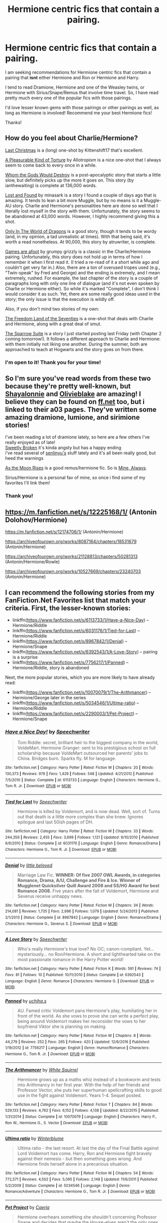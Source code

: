 #+TITLE: Hermione centric fics that contain a pairing.

* Hermione centric fics that contain a pairing.
:PROPERTIES:
:Author: wellthensi
:Score: 19
:DateUnix: 1600647866.0
:DateShort: 2020-Sep-21
:FlairText: Request
:END:
I am seeking recommendations for Hermione centric fics that contain a pairing that *isnt* either Hermione and Ron or Hermione and Harry.

I tend to read Dramione, Hermione and one of the Weasley twins, or Hermione with Sirius/Snape/Remus that involve time travel. So, I have read pretty much every one of the popular fics with those pairings.

I'd love lesser known gems with those pairings or other pairings as well, as long as Hermione is involved! Recommend me your best Hermione fics!

Thanks!


** How do you feel about Charlie/Hermione?

[[https://www.fanfiction.net/s/12789201/1/Last-Christmas][Last Christmas]] is a (long) one-shot by Kittenshift17 that's excellent.

[[https://www.fanfiction.net/s/8417149/1/A-Pleasurable-Kind-of-Torture][A Pleasurable Kind of Torture]] by Allotropism is a nice one-shot that I always seem to come back to every once in a while.

[[https://www.fanfiction.net/s/12703557/1/Whom-the-Gods-Would-Destroy][Whom the Gods Would Destroy]] is a post-apocalyptic story that starts a little slow, but definitely picks up the more it goes on. This story (by ianthewaiting) is complete at 136,000 words.

[[https://www.fanfiction.net/s/13228312/1/Lost-and-Found][Lost and Found]] by minasark is a story I found a couple of days ago that is amazing. It tends to lean a bit more Muggle, but by no means is it a Muggle-AU story. Charlie and Hermione's personalities here are done so well that I literally lost myself in the story with them. Unfortunately, the story seems to be abandoned at 43,000 words. However, I highly recommend giving this a shot.

[[https://www.fanfiction.net/s/3550231/1/Only-In-The-World-of-Dragons][Only In The World of Dragons]] is a good story, though it tends to be wordy (and, in my opinion, a tad unrealistic at times). With that being said, it's worth a read nonetheless. At 90,000, this story by atruwriter, is complete.

[[https://www.fanfiction.net/s/3993848/1/Games-are-afoot][Games are afoot]] by grumpy grizzly is a classic in the Charlie/Hermione pairing. Unfortunately, this story does not hold up in terms of how I remember it when I first read it. (I tried a re-read of it a short while ago and couldn't get very far in.) Also, there are a ton of overused tropes used (e.g., "Twin-speak" by Fred and George) and the ending is extremely, and I mean extremely, rushed. For example, the last chapter of the story is a couple of paragraphs long with only one line of dialogue (and it's not even spoken by Charlie or Hermione either). So while it's marked "Complete", I don't think I would consider it as such. Yet, there are some really good ideas used in the story; the only issue is that the execution is wildly off.

Also, if you don't mind two stories of my own:

[[https://www.fanfiction.net/s/12915227/1/The-Freedom-Land-of-the-Seventies][The Freedom Land of the Seventies]] is a one-shot that deals with Charlie and Hermione, along with a great deal of smut.

[[https://www.fanfiction.net/s/13699001/1/The-Sparrow-Suite][The Sparrow Suite]] is a story I just started posting last Friday (with Chapter 2 coming tomorrow!). It follows a different approach to Charlie and Hermione: with them initially not liking one another. During the summer, both are approached to teach at Hogwarts and the story goes on from there.
:PROPERTIES:
:Author: emong757
:Score: 3
:DateUnix: 1600653600.0
:DateShort: 2020-Sep-21
:END:

*** I'm open to it! Thank you for your time!
:PROPERTIES:
:Author: wellthensi
:Score: 1
:DateUnix: 1600653736.0
:DateShort: 2020-Sep-21
:END:


** So I'm sure you've read words from these two because they're pretty well-known, but [[https://archiveofourown.org/users/ShayaLonnie/pseuds/ShayaLonnie][Shayalonnie]] and [[https://archiveofourown.org/users/olivieblake/pseuds/olivieblake][Olivieblake]] are amazing! I believe they can be found on [[https://ff.net][ff.net]] too, but i linked to their a03 pages. They've written some amazing dramione, lumione, and sirimione stories!

I've been reading a lot of dramione lately, so here are a few others I've really enjoyed as of late!\\
[[https://archiveofourown.org/works/17457683][Sweetly Broken]] it's kinda angsty but has a happy ending\\
i've read several of [[https://archiveofourown.org/users/senlinyu/pseuds/senlinyu][senlinyu's]] stuff lately and it's all been really good, but heed the warnings

[[https://archiveofourown.org/works/2727356][As the Moon Rises]] is a good remus/hermione fic. So is [[https://archiveofourown.org/works/8170214][Mine, Always]].

Sirius/Hermione is a personal fav of mine, so once i find some of my favorites I'll link them!
:PROPERTIES:
:Author: lilypronqs
:Score: 2
:DateUnix: 1600654229.0
:DateShort: 2020-Sep-21
:END:

*** Thank you!
:PROPERTIES:
:Author: wellthensi
:Score: 0
:DateUnix: 1600709940.0
:DateShort: 2020-Sep-21
:END:


** [[https://m.fanfiction.net/s/12225168/1/]] (Antonin Dolohov/Hermione)

[[https://m.fanfiction.net/s/12174706/1/]] (Antonin/Hermione)

[[https://archiveofourown.org/works/8087164/chapters/18531679]] (Antonin/Hermione)

[[https://archiveofourown.org/works/21128813/chapters/50281313]] (Antonin/Hermione/Rowle)

[[https://archiveofourown.org/works/10527669/chapters/23240703]] (Antonin/Hermione)
:PROPERTIES:
:Author: _linamina
:Score: 2
:DateUnix: 1601452482.0
:DateShort: 2020-Sep-30
:END:


** I can recommend the following stories from my FanFiction.Net Favorites list that match your criteria. First, the lesser-known stories:

- linkffn([[https://www.fanfiction.net/s/6113733/1/Have-a-Nice-Day]]) -- Hermione/Riddle
- linkffn([[https://www.fanfiction.net/s/6031176/1/Tied-for-Last]]) -- Hermione/Riddle
- linkffn([[https://www.fanfiction.net/s/8967842/1/Denial]]) -- Hermione/Snape
- linkffn([[https://www.fanfiction.net/s/6392543/1/A-Love-Story]]) -- pairing is a surprise
- linkffn([[https://www.fanfiction.net/s/7756217/1/Panned]]) -- Hermione/Riddle, story is abandoned

Next, the more popular stories, which you are more likely to have already read:

- linkffn([[https://www.fanfiction.net/s/10070079/1/The-Arithmancer]]) -- Hermione/George later in the series
- linkffn([[https://www.fanfiction.net/s/5034546/1/Ultima-ratio]]) -- Hermione/Riddle
- linkffn([[https://www.fanfiction.net/s/2290003/1/Pet-Project]]) -- Hermione/Snape
:PROPERTIES:
:Author: roryokane
:Score: 1
:DateUnix: 1600683379.0
:DateShort: 2020-Sep-21
:END:

*** [[https://www.fanfiction.net/s/6113733/1/][*/Have a Nice Day!/*]] by [[https://www.fanfiction.net/u/822022/Speechwriter][/Speechwriter/]]

#+begin_quote
  Tom Riddle: secret, brilliant heir to the biggest company in the world, VoldeMart. Hermione Granger: sent to his prestigious school on full scholarship because VoldeMart outsourced her parents' jobs to China. Bridges burn. Sparks fly. M for language.
#+end_quote

^{/Site/:} ^{fanfiction.net} ^{*|*} ^{/Category/:} ^{Harry} ^{Potter} ^{*|*} ^{/Rated/:} ^{Fiction} ^{M} ^{*|*} ^{/Chapters/:} ^{20} ^{*|*} ^{/Words/:} ^{130,373} ^{*|*} ^{/Reviews/:} ^{979} ^{*|*} ^{/Favs/:} ^{1,429} ^{*|*} ^{/Follows/:} ^{548} ^{*|*} ^{/Updated/:} ^{4/21/2012} ^{*|*} ^{/Published/:} ^{7/5/2010} ^{*|*} ^{/Status/:} ^{Complete} ^{*|*} ^{/id/:} ^{6113733} ^{*|*} ^{/Language/:} ^{English} ^{*|*} ^{/Characters/:} ^{Hermione} ^{G.,} ^{Tom} ^{R.} ^{Jr.} ^{*|*} ^{/Download/:} ^{[[http://www.ff2ebook.com/old/ffn-bot/index.php?id=6113733&source=ff&filetype=epub][EPUB]]} ^{or} ^{[[http://www.ff2ebook.com/old/ffn-bot/index.php?id=6113733&source=ff&filetype=mobi][MOBI]]}

--------------

[[https://www.fanfiction.net/s/6031176/1/][*/Tied for Last/*]] by [[https://www.fanfiction.net/u/822022/Speechwriter][/Speechwriter/]]

#+begin_quote
  Hermione is killed by Voldemort, and is now dead. Well, sort of. Turns out that death is a little more complex than she knew. Ignores epilogue and last 50ish pages of DH.
#+end_quote

^{/Site/:} ^{fanfiction.net} ^{*|*} ^{/Category/:} ^{Harry} ^{Potter} ^{*|*} ^{/Rated/:} ^{Fiction} ^{M} ^{*|*} ^{/Chapters/:} ^{33} ^{*|*} ^{/Words/:} ^{244,359} ^{*|*} ^{/Reviews/:} ^{2,455} ^{*|*} ^{/Favs/:} ^{3,699} ^{*|*} ^{/Follows/:} ^{1,121} ^{*|*} ^{/Updated/:} ^{9/10/2010} ^{*|*} ^{/Published/:} ^{6/6/2010} ^{*|*} ^{/Status/:} ^{Complete} ^{*|*} ^{/id/:} ^{6031176} ^{*|*} ^{/Language/:} ^{English} ^{*|*} ^{/Genre/:} ^{Romance/Drama} ^{*|*} ^{/Characters/:} ^{Hermione} ^{G.,} ^{Tom} ^{R.} ^{Jr.} ^{*|*} ^{/Download/:} ^{[[http://www.ff2ebook.com/old/ffn-bot/index.php?id=6031176&source=ff&filetype=epub][EPUB]]} ^{or} ^{[[http://www.ff2ebook.com/old/ffn-bot/index.php?id=6031176&source=ff&filetype=mobi][MOBI]]}

--------------

[[https://www.fanfiction.net/s/8967842/1/][*/Denial/*]] by [[https://www.fanfiction.net/u/943878/little-beloved][/little beloved/]]

#+begin_quote
  Marriage Law Fic. *WINNER: Of five 2007 OWL Awards, in categories Romance, Drama, A/U, Challenge and Fire & Ice. Winner of Mugglenet Quicksilver Quill Award 2008 and SS/HG Award for best Romance 2008.* Five years after the fall of Voldemort, Hermione and Severus receive unhappy news.
#+end_quote

^{/Site/:} ^{fanfiction.net} ^{*|*} ^{/Category/:} ^{Harry} ^{Potter} ^{*|*} ^{/Rated/:} ^{Fiction} ^{M} ^{*|*} ^{/Chapters/:} ^{34} ^{*|*} ^{/Words/:} ^{214,081} ^{*|*} ^{/Reviews/:} ^{1,735} ^{*|*} ^{/Favs/:} ^{2,696} ^{*|*} ^{/Follows/:} ^{1,079} ^{*|*} ^{/Updated/:} ^{5/24/2013} ^{*|*} ^{/Published/:} ^{2/1/2013} ^{*|*} ^{/Status/:} ^{Complete} ^{*|*} ^{/id/:} ^{8967842} ^{*|*} ^{/Language/:} ^{English} ^{*|*} ^{/Genre/:} ^{Romance/Drama} ^{*|*} ^{/Characters/:} ^{Hermione} ^{G.,} ^{Severus} ^{S.} ^{*|*} ^{/Download/:} ^{[[http://www.ff2ebook.com/old/ffn-bot/index.php?id=8967842&source=ff&filetype=epub][EPUB]]} ^{or} ^{[[http://www.ff2ebook.com/old/ffn-bot/index.php?id=8967842&source=ff&filetype=mobi][MOBI]]}

--------------

[[https://www.fanfiction.net/s/6392543/1/][*/A Love Story/*]] by [[https://www.fanfiction.net/u/822022/Speechwriter][/Speechwriter/]]

#+begin_quote
  Who's really Hermione's true love? No OC; canon-compliant. Yet... mysteriously... no Ron/Hermione. A short and lighthearted take on the most passionate romance in the Harry Potter world!
#+end_quote

^{/Site/:} ^{fanfiction.net} ^{*|*} ^{/Category/:} ^{Harry} ^{Potter} ^{*|*} ^{/Rated/:} ^{Fiction} ^{K} ^{*|*} ^{/Words/:} ^{591} ^{*|*} ^{/Reviews/:} ^{74} ^{*|*} ^{/Favs/:} ^{81} ^{*|*} ^{/Follows/:} ^{10} ^{*|*} ^{/Published/:} ^{10/11/2010} ^{*|*} ^{/Status/:} ^{Complete} ^{*|*} ^{/id/:} ^{6392543} ^{*|*} ^{/Language/:} ^{English} ^{*|*} ^{/Genre/:} ^{Romance} ^{*|*} ^{/Characters/:} ^{Hermione} ^{G.} ^{*|*} ^{/Download/:} ^{[[http://www.ff2ebook.com/old/ffn-bot/index.php?id=6392543&source=ff&filetype=epub][EPUB]]} ^{or} ^{[[http://www.ff2ebook.com/old/ffn-bot/index.php?id=6392543&source=ff&filetype=mobi][MOBI]]}

--------------

[[https://www.fanfiction.net/s/7756217/1/][*/Panned/*]] by [[https://www.fanfiction.net/u/626182/uchiha-s][/uchiha.s/]]

#+begin_quote
  AU. Famed critic Voldemort pans Hermione's play, humiliating her in front of the world. As she vows to prove she can write a perfect play, being around Voldemort makes her reconsider the vows to her boyfriend Viktor she is planning on making.
#+end_quote

^{/Site/:} ^{fanfiction.net} ^{*|*} ^{/Category/:} ^{Harry} ^{Potter} ^{*|*} ^{/Rated/:} ^{Fiction} ^{M} ^{*|*} ^{/Chapters/:} ^{8} ^{*|*} ^{/Words/:} ^{44,279} ^{*|*} ^{/Reviews/:} ^{252} ^{*|*} ^{/Favs/:} ^{265} ^{*|*} ^{/Follows/:} ^{420} ^{*|*} ^{/Updated/:} ^{12/6/2016} ^{*|*} ^{/Published/:} ^{1/19/2012} ^{*|*} ^{/id/:} ^{7756217} ^{*|*} ^{/Language/:} ^{English} ^{*|*} ^{/Genre/:} ^{Humor/Romance} ^{*|*} ^{/Characters/:} ^{Hermione} ^{G.,} ^{Tom} ^{R.} ^{Jr.} ^{*|*} ^{/Download/:} ^{[[http://www.ff2ebook.com/old/ffn-bot/index.php?id=7756217&source=ff&filetype=epub][EPUB]]} ^{or} ^{[[http://www.ff2ebook.com/old/ffn-bot/index.php?id=7756217&source=ff&filetype=mobi][MOBI]]}

--------------

[[https://www.fanfiction.net/s/10070079/1/][*/The Arithmancer/*]] by [[https://www.fanfiction.net/u/5339762/White-Squirrel][/White Squirrel/]]

#+begin_quote
  Hermione grows up as a maths whiz instead of a bookworm and tests into Arithmancy in her first year. With the help of her friends and Professor Vector, she puts her superhuman spellcrafting skills to good use in the fight against Voldemort. Years 1-4. Sequel posted.
#+end_quote

^{/Site/:} ^{fanfiction.net} ^{*|*} ^{/Category/:} ^{Harry} ^{Potter} ^{*|*} ^{/Rated/:} ^{Fiction} ^{T} ^{*|*} ^{/Chapters/:} ^{84} ^{*|*} ^{/Words/:} ^{529,133} ^{*|*} ^{/Reviews/:} ^{4,762} ^{*|*} ^{/Favs/:} ^{6,152} ^{*|*} ^{/Follows/:} ^{4,138} ^{*|*} ^{/Updated/:} ^{8/22/2015} ^{*|*} ^{/Published/:} ^{1/31/2014} ^{*|*} ^{/Status/:} ^{Complete} ^{*|*} ^{/id/:} ^{10070079} ^{*|*} ^{/Language/:} ^{English} ^{*|*} ^{/Characters/:} ^{Harry} ^{P.,} ^{Ron} ^{W.,} ^{Hermione} ^{G.,} ^{S.} ^{Vector} ^{*|*} ^{/Download/:} ^{[[http://www.ff2ebook.com/old/ffn-bot/index.php?id=10070079&source=ff&filetype=epub][EPUB]]} ^{or} ^{[[http://www.ff2ebook.com/old/ffn-bot/index.php?id=10070079&source=ff&filetype=mobi][MOBI]]}

--------------

[[https://www.fanfiction.net/s/5034546/1/][*/Ultima ratio/*]] by [[https://www.fanfiction.net/u/1905759/Winterblume][/Winterblume/]]

#+begin_quote
  Ultima ratio - the last resort. At last the day of the Final Battle against Lord Voldemort has come. Harry, Ron and Hermione fight bravely against their nemesis - but then something goes wrong. And Hermione finds herself alone in a precarious situation.
#+end_quote

^{/Site/:} ^{fanfiction.net} ^{*|*} ^{/Category/:} ^{Harry} ^{Potter} ^{*|*} ^{/Rated/:} ^{Fiction} ^{M} ^{*|*} ^{/Chapters/:} ^{54} ^{*|*} ^{/Words/:} ^{772,571} ^{*|*} ^{/Reviews/:} ^{4,502} ^{*|*} ^{/Favs/:} ^{5,095} ^{*|*} ^{/Follows/:} ^{2,148} ^{*|*} ^{/Updated/:} ^{11/6/2011} ^{*|*} ^{/Published/:} ^{5/2/2009} ^{*|*} ^{/Status/:} ^{Complete} ^{*|*} ^{/id/:} ^{5034546} ^{*|*} ^{/Language/:} ^{English} ^{*|*} ^{/Genre/:} ^{Romance/Adventure} ^{*|*} ^{/Characters/:} ^{Hermione} ^{G.,} ^{Tom} ^{R.} ^{Jr.} ^{*|*} ^{/Download/:} ^{[[http://www.ff2ebook.com/old/ffn-bot/index.php?id=5034546&source=ff&filetype=epub][EPUB]]} ^{or} ^{[[http://www.ff2ebook.com/old/ffn-bot/index.php?id=5034546&source=ff&filetype=mobi][MOBI]]}

--------------

[[https://www.fanfiction.net/s/2290003/1/][*/Pet Project/*]] by [[https://www.fanfiction.net/u/426171/Caeria][/Caeria/]]

#+begin_quote
  Hermione overhears something she shouldn't concerning Professor Snape and decides that maybe the House-elves aren't the only ones in need of protection.
#+end_quote

^{/Site/:} ^{fanfiction.net} ^{*|*} ^{/Category/:} ^{Harry} ^{Potter} ^{*|*} ^{/Rated/:} ^{Fiction} ^{M} ^{*|*} ^{/Chapters/:} ^{52} ^{*|*} ^{/Words/:} ^{338,844} ^{*|*} ^{/Reviews/:} ^{12,889} ^{*|*} ^{/Favs/:} ^{13,767} ^{*|*} ^{/Follows/:} ^{7,676} ^{*|*} ^{/Updated/:} ^{6/9/2013} ^{*|*} ^{/Published/:} ^{3/3/2005} ^{*|*} ^{/Status/:} ^{Complete} ^{*|*} ^{/id/:} ^{2290003} ^{*|*} ^{/Language/:} ^{English} ^{*|*} ^{/Genre/:} ^{Romance} ^{*|*} ^{/Characters/:} ^{Hermione} ^{G.,} ^{Severus} ^{S.} ^{*|*} ^{/Download/:} ^{[[http://www.ff2ebook.com/old/ffn-bot/index.php?id=2290003&source=ff&filetype=epub][EPUB]]} ^{or} ^{[[http://www.ff2ebook.com/old/ffn-bot/index.php?id=2290003&source=ff&filetype=mobi][MOBI]]}

--------------

*FanfictionBot*^{2.0.0-beta} | [[https://github.com/FanfictionBot/reddit-ffn-bot/wiki/Usage][Usage]] | [[https://www.reddit.com/message/compose?to=tusing][Contact]]
:PROPERTIES:
:Author: FanfictionBot
:Score: 2
:DateUnix: 1600683417.0
:DateShort: 2020-Sep-21
:END:


** “To All the Wizards I've Considered Before by FullofWrackspurts“ linkao3(17777138) is Hermione/Dean, and I really liked it (except the finish is drawn for a way too long; it should finish sometime late winter/early Spring).
:PROPERTIES:
:Author: ceplma
:Score: 1
:DateUnix: 1600684481.0
:DateShort: 2020-Sep-21
:END:

*** [[https://archiveofourown.org/works/17777138][*/To All the Wizards I've Considered Before/*]] by [[https://www.archiveofourown.org/users/FullofWrackspurts/pseuds/FullofWrackspurts][/FullofWrackspurts/]]

#+begin_quote
  Lists had never failed Hermione before. So when her feelings for Ron get out of hand, it's only natural for her to write a list to clear her mind. She would come up with a list of boys most objectively compatible with her, detail the reasons why, and choose someone from the list to serve as a distraction. Of course, she never dreamed that her notes would all magically get sent out. (Inspired by To All The Boys I've Loved Before)
#+end_quote

^{/Site/:} ^{Archive} ^{of} ^{Our} ^{Own} ^{*|*} ^{/Fandom/:} ^{Harry} ^{Potter} ^{-} ^{J.} ^{K.} ^{Rowling} ^{*|*} ^{/Published/:} ^{2019-02-14} ^{*|*} ^{/Completed/:} ^{2020-06-15} ^{*|*} ^{/Words/:} ^{101458} ^{*|*} ^{/Chapters/:} ^{17/17} ^{*|*} ^{/Comments/:} ^{67} ^{*|*} ^{/Kudos/:} ^{157} ^{*|*} ^{/Bookmarks/:} ^{44} ^{*|*} ^{/Hits/:} ^{2696} ^{*|*} ^{/ID/:} ^{17777138} ^{*|*} ^{/Download/:} ^{[[https://archiveofourown.org/downloads/17777138/To%20All%20the%20Wizards%20Ive.epub?updated_at=1592238695][EPUB]]} ^{or} ^{[[https://archiveofourown.org/downloads/17777138/To%20All%20the%20Wizards%20Ive.mobi?updated_at=1592238695][MOBI]]}

--------------

*FanfictionBot*^{2.0.0-beta} | [[https://github.com/FanfictionBot/reddit-ffn-bot/wiki/Usage][Usage]] | [[https://www.reddit.com/message/compose?to=tusing][Contact]]
:PROPERTIES:
:Author: FanfictionBot
:Score: 1
:DateUnix: 1600684498.0
:DateShort: 2020-Sep-21
:END:


** I don't think any of these have been mentioned yet, one of my favorites: The Pranksters Apprentice (George/Hermione), Strange Bedfellows (same pairing and author but an earlier attempt, not as good, but still solid.)

Another fun but of fluff Harmony, no Voldy, just some au 7th year fluff: Thresholds

One of my wife's favorites, I'm still not sure how I feel about it, but it was a story that made Dramione make some sort of sense: The wrong strain.

Linkffn(8950401)

Linkffn(7585918)

Linkffn(9649736)

Linkffn(12307855)
:PROPERTIES:
:Author: Vulcan_Raven_Claw
:Score: 1
:DateUnix: 1600745691.0
:DateShort: 2020-Sep-22
:END:

*** [[https://www.fanfiction.net/s/8950401/1/][*/The Prankster's Apprentice/*]] by [[https://www.fanfiction.net/u/2666114/kitcat234][/kitcat234/]]

#+begin_quote
  Sometimes, George would find himself out of his depths when working on a prank. Problem is, Fred was always the one to help him out. With Fred gone and a business to run, George is desperate for a little assistance. And he knows the only person who can truly help him is the one person who is guaranteed to say 'no'. But he's been told he's quite good at convincing people...
#+end_quote

^{/Site/:} ^{fanfiction.net} ^{*|*} ^{/Category/:} ^{Harry} ^{Potter} ^{*|*} ^{/Rated/:} ^{Fiction} ^{T} ^{*|*} ^{/Chapters/:} ^{22} ^{*|*} ^{/Words/:} ^{52,090} ^{*|*} ^{/Reviews/:} ^{524} ^{*|*} ^{/Favs/:} ^{865} ^{*|*} ^{/Follows/:} ^{448} ^{*|*} ^{/Updated/:} ^{3/17/2014} ^{*|*} ^{/Published/:} ^{1/27/2013} ^{*|*} ^{/Status/:} ^{Complete} ^{*|*} ^{/id/:} ^{8950401} ^{*|*} ^{/Language/:} ^{English} ^{*|*} ^{/Genre/:} ^{Humor/Romance} ^{*|*} ^{/Characters/:} ^{Hermione} ^{G.,} ^{George} ^{W.} ^{*|*} ^{/Download/:} ^{[[http://www.ff2ebook.com/old/ffn-bot/index.php?id=8950401&source=ff&filetype=epub][EPUB]]} ^{or} ^{[[http://www.ff2ebook.com/old/ffn-bot/index.php?id=8950401&source=ff&filetype=mobi][MOBI]]}

--------------

[[https://www.fanfiction.net/s/7585918/1/][*/Strange Bedfellows/*]] by [[https://www.fanfiction.net/u/2666114/kitcat234][/kitcat234/]]

#+begin_quote
  A few years after the War, George is in search of a flatmate. Coincidentally, Hermione's just kicked her out. Forced together, they have to see if they can live together without killing each other. Becoming friends? Now that's a laugh.
#+end_quote

^{/Site/:} ^{fanfiction.net} ^{*|*} ^{/Category/:} ^{Harry} ^{Potter} ^{*|*} ^{/Rated/:} ^{Fiction} ^{T} ^{*|*} ^{/Chapters/:} ^{30} ^{*|*} ^{/Words/:} ^{66,965} ^{*|*} ^{/Reviews/:} ^{916} ^{*|*} ^{/Favs/:} ^{1,080} ^{*|*} ^{/Follows/:} ^{602} ^{*|*} ^{/Updated/:} ^{12/31/2012} ^{*|*} ^{/Published/:} ^{11/26/2011} ^{*|*} ^{/Status/:} ^{Complete} ^{*|*} ^{/id/:} ^{7585918} ^{*|*} ^{/Language/:} ^{English} ^{*|*} ^{/Genre/:} ^{Humor/Romance} ^{*|*} ^{/Characters/:} ^{Hermione} ^{G.,} ^{George} ^{W.} ^{*|*} ^{/Download/:} ^{[[http://www.ff2ebook.com/old/ffn-bot/index.php?id=7585918&source=ff&filetype=epub][EPUB]]} ^{or} ^{[[http://www.ff2ebook.com/old/ffn-bot/index.php?id=7585918&source=ff&filetype=mobi][MOBI]]}

--------------

[[https://www.fanfiction.net/s/9649736/1/][*/Thresholds/*]] by [[https://www.fanfiction.net/u/2918348/Stanrick][/Stanrick/]]

#+begin_quote
  Most people tend to assume they'll wake up exactly where they fall asleep, and usually they have good reason to do so. For someone, however, even that simple certainty stops being a given one strange night, when quite surprisingly he does in fact not wake up where he fell asleep. And that is only the beginning of what will be one most unusual week in the life of Harry Potter.
#+end_quote

^{/Site/:} ^{fanfiction.net} ^{*|*} ^{/Category/:} ^{Harry} ^{Potter} ^{*|*} ^{/Rated/:} ^{Fiction} ^{T} ^{*|*} ^{/Chapters/:} ^{10} ^{*|*} ^{/Words/:} ^{86,184} ^{*|*} ^{/Reviews/:} ^{424} ^{*|*} ^{/Favs/:} ^{1,454} ^{*|*} ^{/Follows/:} ^{520} ^{*|*} ^{/Updated/:} ^{9/10/2013} ^{*|*} ^{/Published/:} ^{9/1/2013} ^{*|*} ^{/Status/:} ^{Complete} ^{*|*} ^{/id/:} ^{9649736} ^{*|*} ^{/Language/:} ^{English} ^{*|*} ^{/Genre/:} ^{Romance/Humor} ^{*|*} ^{/Characters/:} ^{<Harry} ^{P.,} ^{Hermione} ^{G.>} ^{Ron} ^{W.} ^{*|*} ^{/Download/:} ^{[[http://www.ff2ebook.com/old/ffn-bot/index.php?id=9649736&source=ff&filetype=epub][EPUB]]} ^{or} ^{[[http://www.ff2ebook.com/old/ffn-bot/index.php?id=9649736&source=ff&filetype=mobi][MOBI]]}

--------------

[[https://www.fanfiction.net/s/12307855/1/][*/The Wrong Strain/*]] by [[https://www.fanfiction.net/u/4314892/Colubrina][/Colubrina/]]

#+begin_quote
  Everyone knew what veela were. Veela were magical creatures, breathtakingly beautiful, who captivated men with a single look. It would have been nice to have been that strain. Instead, Hermione Granger was infected by another. Instead of captivating all men, she was captivated by one. She'd die without him. She was already in almost constant pain. DRAMIONE. COMPLETE.
#+end_quote

^{/Site/:} ^{fanfiction.net} ^{*|*} ^{/Category/:} ^{Harry} ^{Potter} ^{*|*} ^{/Rated/:} ^{Fiction} ^{T} ^{*|*} ^{/Chapters/:} ^{48} ^{*|*} ^{/Words/:} ^{85,610} ^{*|*} ^{/Reviews/:} ^{12,403} ^{*|*} ^{/Favs/:} ^{5,402} ^{*|*} ^{/Follows/:} ^{3,454} ^{*|*} ^{/Updated/:} ^{5/15/2017} ^{*|*} ^{/Published/:} ^{1/4/2017} ^{*|*} ^{/Status/:} ^{Complete} ^{*|*} ^{/id/:} ^{12307855} ^{*|*} ^{/Language/:} ^{English} ^{*|*} ^{/Genre/:} ^{Romance/Angst} ^{*|*} ^{/Characters/:} ^{<Draco} ^{M.,} ^{Hermione} ^{G.>} ^{*|*} ^{/Download/:} ^{[[http://www.ff2ebook.com/old/ffn-bot/index.php?id=12307855&source=ff&filetype=epub][EPUB]]} ^{or} ^{[[http://www.ff2ebook.com/old/ffn-bot/index.php?id=12307855&source=ff&filetype=mobi][MOBI]]}

--------------

*FanfictionBot*^{2.0.0-beta} | [[https://github.com/FanfictionBot/reddit-ffn-bot/wiki/Usage][Usage]] | [[https://www.reddit.com/message/compose?to=tusing][Contact]]
:PROPERTIES:
:Author: FanfictionBot
:Score: 1
:DateUnix: 1600745715.0
:DateShort: 2020-Sep-22
:END:


** •In Another Life » by marana1

She walked over to the huge, full-length mirror. Staring back was her eleven-year-old self but with long, beautiful, silky platinum blonde hair and pale skin. Hermione ran her fingers through her hair, the reality of the situation sinking in. The fairy hadn't just made them switch places for a day... she sent them back in time and switched their lives. DM X HG. EWE. Slow burn.

•Let Me Protect You by BarelyAWriter

Dumbledore decides at the start of her fourth year that Hermione will be instrumental in aiding the war effort. Using her time-turner she might just manage to find the time to make his plans work, but she will come to need the guidance from her growing friendship with Snape. Disrupted by a marriage law in her sixth year, how will events unfold? A story with a slow burn romance. SSHG

• The Gnarled Tree of Time by Silk Lily

Hermione Malfoy is the cherished and sheltered only daughter of Lord Abraxas Malfoy, and lives a peaceful life at the center of her brother Lucius's world. But when, at age six, strange dreams and visions of another life begin to plague the young lady Malfoy, it becomes clear that she is not what she seems-and neither is the world in which she lives. SBHG

• One Of Those Moments by Andie Baldwin

A decision Hermione makes in her Third year is a catalyst to the relationship she has with Professor Snape changing forever. This story starts when Hermione is 14 but nothing sexual happens until she's of age; their relationship develops slowly to build a level of trust and friendship before anything romantic takes place. A story of enduring love. SSHG

• Something Borrowed by it'slaterthanyouthink

The odds of Hermione falling through time? Slim. The chances of a young Severus Snape recognizing her? Minuscule. Join her as she attempts to discover her purpose in the past. Sirius/Hermione, Severus/Hermione

• Tempus Itinerantur » by hpghp

When Draco Malfoy kills himself as the end of his sixth year approaches, Dumbledore decides to send Hermione Granger back in time using the dangerous Tempus Itinerantur spell to save both Draco and Severus Snape for the Order. Will she be able to overcome her childish rivalry with the boy or will her stubbornness prove to be fatal for Draco Malfoy? Dramione, Year 6. WIP:)

•Catch the Wind by RosyClovesy

Haunted by her lack of action towards Severus Snape in the Shrieking Shack, Hermione Granger decides that the best place to intervene and work on the problem of restoring her parent's memories is Hogwarts -- over twenty years before the battle.

•Saving Severus Snape by MegGonagall

Hermione's Plan: Travel back in time and show Severus Snape that he does have life worth fighting for.

Not Hermione's Plan: Fall in love with him.
:PROPERTIES:
:Author: ValuableCamera1
:Score: 1
:DateUnix: 1602229901.0
:DateShort: 2020-Oct-09
:END:


** This one is very Hermione centric. The author has not decided on what pairing but it's a great story.

A Stumble in Time by SorcerersScone

Summary:

Voldemort had a back-up plan and came back with a vengeance. As a result, Harry, Ron, and Astoria Greengrass died two months after the final battle, when Voldemort stepped out of the veil of death and destroyed the Ministry. Hermione spent three years afterwards salvaging what she could of the defenseless Wizarding World, helped by a rather shaken Draco Malfoy. When Voldemort targets and destroys both Draco's and Hermione's parents, they decide that they're better off starting all over than they are muddling through another loss. But time is a fickle friend, and not all of them make it back alive.
:PROPERTIES:
:Author: ValuableCamera1
:Score: 1
:DateUnix: 1602230274.0
:DateShort: 2020-Oct-09
:END:


** linkffn("With Teeth") - Its one of my favorite Dramione oneshots I hope you enjoy it as well:)
:PROPERTIES:
:Author: OptimusRatchet
:Score: 1
:DateUnix: 1600655154.0
:DateShort: 2020-Sep-21
:END:

*** [[https://www.fanfiction.net/s/10301698/1/][*/With Teeth/*]] by [[https://www.fanfiction.net/u/816609/provocative-envy][/provocative envy/]]

#+begin_quote
  ONE-SHOT: Albus Dumbledore had been wrong about Voldemort's horcruxes. There had never been just seven---or eight, technically, if Harry's scar was being counted. There had been seven hundred and seventy-seven. HG/DM.
#+end_quote

^{/Site/:} ^{fanfiction.net} ^{*|*} ^{/Category/:} ^{Harry} ^{Potter} ^{*|*} ^{/Rated/:} ^{Fiction} ^{M} ^{*|*} ^{/Words/:} ^{5,736} ^{*|*} ^{/Reviews/:} ^{137} ^{*|*} ^{/Favs/:} ^{1,039} ^{*|*} ^{/Follows/:} ^{151} ^{*|*} ^{/Published/:} ^{4/26/2014} ^{*|*} ^{/Status/:} ^{Complete} ^{*|*} ^{/id/:} ^{10301698} ^{*|*} ^{/Language/:} ^{English} ^{*|*} ^{/Genre/:} ^{Romance/Drama} ^{*|*} ^{/Characters/:} ^{Hermione} ^{G.,} ^{Draco} ^{M.} ^{*|*} ^{/Download/:} ^{[[http://www.ff2ebook.com/old/ffn-bot/index.php?id=10301698&source=ff&filetype=epub][EPUB]]} ^{or} ^{[[http://www.ff2ebook.com/old/ffn-bot/index.php?id=10301698&source=ff&filetype=mobi][MOBI]]}

--------------

*FanfictionBot*^{2.0.0-beta} | [[https://github.com/FanfictionBot/reddit-ffn-bot/wiki/Usage][Usage]] | [[https://www.reddit.com/message/compose?to=tusing][Contact]]
:PROPERTIES:
:Author: FanfictionBot
:Score: 1
:DateUnix: 1600655177.0
:DateShort: 2020-Sep-21
:END:


** Trying to suggest some lesser known ones, but somehow I ended up with a lot of draco/hermione. Also I definitely second the Shayalonnie and Olivieblake recs.

*Cedric/Hermione*

Finding Himself by Minisinoo linkffn(4594634)

Eclairs by Flaignhan linkffn(4752834)

*Draco/Hermione*

Isolation by Bex-chan linkffn(6291747)

Détraquée by Hystaracal linkffn(12526865)

linkao3(Ribbons Down Her Back by LovesBitca8)

linkao3(The Alkahest by shadukiam)

linkao3(The Politician's Wife by pir8fancier)

Also the author Colubrina linkffn(4314892) has some great dramione fics.

*Twins/Hermione*

Just One of the Guys by remuslives linkffn(4035319)

*Theo Nott/Hermione*

linkao3(Nihil est ab Omni Parte Beatum by Seselt)
:PROPERTIES:
:Author: mari_go1d
:Score: 1
:DateUnix: 1600657482.0
:DateShort: 2020-Sep-21
:END:

*** [[https://archiveofourown.org/works/16666753][*/Ribbons Down Her Back/*]] by [[https://www.archiveofourown.org/users/LovesBitca8/pseuds/LovesBitca8][/LovesBitca8/]]

#+begin_quote
  The unintentional annual seduction of Draco Malfoy through a series of ribbons and bows - or - Christmas Fluff with a dash of Secret Santa.
#+end_quote

^{/Site/:} ^{Archive} ^{of} ^{Our} ^{Own} ^{*|*} ^{/Fandom/:} ^{Harry} ^{Potter} ^{-} ^{J.} ^{K.} ^{Rowling} ^{*|*} ^{/Published/:} ^{2018-11-19} ^{*|*} ^{/Words/:} ^{3374} ^{*|*} ^{/Chapters/:} ^{1/1} ^{*|*} ^{/Comments/:} ^{118} ^{*|*} ^{/Kudos/:} ^{1212} ^{*|*} ^{/Bookmarks/:} ^{139} ^{*|*} ^{/Hits/:} ^{9699} ^{*|*} ^{/ID/:} ^{16666753} ^{*|*} ^{/Download/:} ^{[[https://archiveofourown.org/downloads/16666753/Ribbons%20Down%20Her%20Back.epub?updated_at=1545229711][EPUB]]} ^{or} ^{[[https://archiveofourown.org/downloads/16666753/Ribbons%20Down%20Her%20Back.mobi?updated_at=1545229711][MOBI]]}

--------------

[[https://archiveofourown.org/works/6030910][*/The Alkahest/*]] by [[https://www.archiveofourown.org/users/shadukiam/pseuds/shadukiam][/shadukiam/]]

#+begin_quote
  The Marriage Law, once enacted, has the power to destroy Hermione's perfectly normal life. Luckily, she and Ron are already planning to obey the horrific law together as a team... Until a Malfoy-shaped wrench gets thrown into the works. Dramione.
#+end_quote

^{/Site/:} ^{Archive} ^{of} ^{Our} ^{Own} ^{*|*} ^{/Fandom/:} ^{Harry} ^{Potter} ^{-} ^{J.} ^{K.} ^{Rowling} ^{*|*} ^{/Published/:} ^{2016-02-16} ^{*|*} ^{/Updated/:} ^{2018-01-06} ^{*|*} ^{/Words/:} ^{372568} ^{*|*} ^{/Chapters/:} ^{83/?} ^{*|*} ^{/Comments/:} ^{2167} ^{*|*} ^{/Kudos/:} ^{3579} ^{*|*} ^{/Bookmarks/:} ^{865} ^{*|*} ^{/Hits/:} ^{105361} ^{*|*} ^{/ID/:} ^{6030910} ^{*|*} ^{/Download/:} ^{[[https://archiveofourown.org/downloads/6030910/The%20Alkahest.epub?updated_at=1568024900][EPUB]]} ^{or} ^{[[https://archiveofourown.org/downloads/6030910/The%20Alkahest.mobi?updated_at=1568024900][MOBI]]}

--------------

[[https://archiveofourown.org/works/90292][*/The Politician's Wife/*]] by [[https://www.archiveofourown.org/users/pir8fancier/pseuds/pir8fancier][/pir8fancier/]]

#+begin_quote
  This story is set twenty-three years after the fall of Voldemort. Our main characters are Ministry employees, middle-aged, and the majority of them not very happy.
#+end_quote

^{/Site/:} ^{Archive} ^{of} ^{Our} ^{Own} ^{*|*} ^{/Fandom/:} ^{Harry} ^{Potter} ^{-} ^{Rowling} ^{*|*} ^{/Published/:} ^{2010-05-28} ^{*|*} ^{/Completed/:} ^{2010-05-28} ^{*|*} ^{/Words/:} ^{65886} ^{*|*} ^{/Chapters/:} ^{14/14} ^{*|*} ^{/Comments/:} ^{599} ^{*|*} ^{/Kudos/:} ^{3405} ^{*|*} ^{/Bookmarks/:} ^{1130} ^{*|*} ^{/Hits/:} ^{76362} ^{*|*} ^{/ID/:} ^{90292} ^{*|*} ^{/Download/:} ^{[[https://archiveofourown.org/downloads/90292/The%20Politicians%20Wife.epub?updated_at=1592407552][EPUB]]} ^{or} ^{[[https://archiveofourown.org/downloads/90292/The%20Politicians%20Wife.mobi?updated_at=1592407552][MOBI]]}

--------------

[[https://archiveofourown.org/works/5733457][*/Nihil est ab Omni Parte Beatum/*]] by [[https://www.archiveofourown.org/users/Seselt/pseuds/Seselt][/Seselt/]]

#+begin_quote
  Returning for her Eighth Year at Hogwarts, Hermione Granger discovers the school itself has different plans for her.
#+end_quote

^{/Site/:} ^{Archive} ^{of} ^{Our} ^{Own} ^{*|*} ^{/Fandom/:} ^{Harry} ^{Potter} ^{-} ^{J.} ^{K.} ^{Rowling} ^{*|*} ^{/Published/:} ^{2016-01-16} ^{*|*} ^{/Completed/:} ^{2016-05-19} ^{*|*} ^{/Words/:} ^{107649} ^{*|*} ^{/Chapters/:} ^{36/36} ^{*|*} ^{/Comments/:} ^{637} ^{*|*} ^{/Kudos/:} ^{1888} ^{*|*} ^{/Bookmarks/:} ^{558} ^{*|*} ^{/Hits/:} ^{41451} ^{*|*} ^{/ID/:} ^{5733457} ^{*|*} ^{/Download/:} ^{[[https://archiveofourown.org/downloads/5733457/Nihil%20est%20ab%20Omni%20Parte.epub?updated_at=1592317160][EPUB]]} ^{or} ^{[[https://archiveofourown.org/downloads/5733457/Nihil%20est%20ab%20Omni%20Parte.mobi?updated_at=1592317160][MOBI]]}

--------------

[[https://www.fanfiction.net/s/4594634/1/][*/FINDING HIMSELF/*]] by [[https://www.fanfiction.net/u/106720/Minisinoo][/Minisinoo/]]

#+begin_quote
  The-Boy-Who-Almost-Died has to figure out what it means that he didn't. Harry's tumultuous 5th year at Hogwarts is Cedric's 7th and final. Bound together by shared trauma, both boys fall under Ministry suspicion ... Who is Cedric Diggory? Cedric!Lives AU
#+end_quote

^{/Site/:} ^{fanfiction.net} ^{*|*} ^{/Category/:} ^{Harry} ^{Potter} ^{*|*} ^{/Rated/:} ^{Fiction} ^{M} ^{*|*} ^{/Chapters/:} ^{40} ^{*|*} ^{/Words/:} ^{350,952} ^{*|*} ^{/Reviews/:} ^{1,027} ^{*|*} ^{/Favs/:} ^{1,993} ^{*|*} ^{/Follows/:} ^{506} ^{*|*} ^{/Updated/:} ^{11/19/2008} ^{*|*} ^{/Published/:} ^{10/13/2008} ^{*|*} ^{/Status/:} ^{Complete} ^{*|*} ^{/id/:} ^{4594634} ^{*|*} ^{/Language/:} ^{English} ^{*|*} ^{/Genre/:} ^{Suspense/Romance} ^{*|*} ^{/Characters/:} ^{Cedric} ^{D.,} ^{Hermione} ^{G.} ^{*|*} ^{/Download/:} ^{[[http://www.ff2ebook.com/old/ffn-bot/index.php?id=4594634&source=ff&filetype=epub][EPUB]]} ^{or} ^{[[http://www.ff2ebook.com/old/ffn-bot/index.php?id=4594634&source=ff&filetype=mobi][MOBI]]}

--------------

[[https://www.fanfiction.net/s/4752834/1/][*/Eclairs/*]] by [[https://www.fanfiction.net/u/615763/Flaignhan][/Flaignhan/]]

#+begin_quote
  CDHG "Can I just ask, what exactly are you planning on doing with that eclair?"
#+end_quote

^{/Site/:} ^{fanfiction.net} ^{*|*} ^{/Category/:} ^{Harry} ^{Potter} ^{*|*} ^{/Rated/:} ^{Fiction} ^{T} ^{*|*} ^{/Chapters/:} ^{15} ^{*|*} ^{/Words/:} ^{46,078} ^{*|*} ^{/Reviews/:} ^{1,011} ^{*|*} ^{/Favs/:} ^{2,815} ^{*|*} ^{/Follows/:} ^{677} ^{*|*} ^{/Updated/:} ^{8/9/2009} ^{*|*} ^{/Published/:} ^{12/29/2008} ^{*|*} ^{/Status/:} ^{Complete} ^{*|*} ^{/id/:} ^{4752834} ^{*|*} ^{/Language/:} ^{English} ^{*|*} ^{/Characters/:} ^{Cedric} ^{D.,} ^{Hermione} ^{G.} ^{*|*} ^{/Download/:} ^{[[http://www.ff2ebook.com/old/ffn-bot/index.php?id=4752834&source=ff&filetype=epub][EPUB]]} ^{or} ^{[[http://www.ff2ebook.com/old/ffn-bot/index.php?id=4752834&source=ff&filetype=mobi][MOBI]]}

--------------

[[https://www.fanfiction.net/s/6291747/1/][*/Isolation/*]] by [[https://www.fanfiction.net/u/491287/Bex-chan][/Bex-chan/]]

#+begin_quote
  He can't leave the room. Her room. And it's all the Order's fault. Confined to a small space with only the Mudblood for company, something's going to give. Maybe his sanity. Maybe not. "There," she spat. "Now your Blood's filthy too!" DM/HG. PostHBP. Now complete with epilogue.
#+end_quote

^{/Site/:} ^{fanfiction.net} ^{*|*} ^{/Category/:} ^{Harry} ^{Potter} ^{*|*} ^{/Rated/:} ^{Fiction} ^{M} ^{*|*} ^{/Chapters/:} ^{49} ^{*|*} ^{/Words/:} ^{284,050} ^{*|*} ^{/Reviews/:} ^{17,393} ^{*|*} ^{/Favs/:} ^{30,417} ^{*|*} ^{/Follows/:} ^{16,727} ^{*|*} ^{/Updated/:} ^{1/4} ^{*|*} ^{/Published/:} ^{9/2/2010} ^{*|*} ^{/Status/:} ^{Complete} ^{*|*} ^{/id/:} ^{6291747} ^{*|*} ^{/Language/:} ^{English} ^{*|*} ^{/Genre/:} ^{Romance/Angst} ^{*|*} ^{/Characters/:} ^{Hermione} ^{G.,} ^{Draco} ^{M.} ^{*|*} ^{/Download/:} ^{[[http://www.ff2ebook.com/old/ffn-bot/index.php?id=6291747&source=ff&filetype=epub][EPUB]]} ^{or} ^{[[http://www.ff2ebook.com/old/ffn-bot/index.php?id=6291747&source=ff&filetype=mobi][MOBI]]}

--------------

[[https://www.fanfiction.net/s/12526865/1/][*/Détraquée/*]] by [[https://www.fanfiction.net/u/9329294/Hystaracal][/Hystaracal/]]

#+begin_quote
  "All her growth was the conveying of a corpse of hope." It was definitely the worst of times. Follow Hermione as she navigates through the quagmire: saving the world, getting top grades, falling in love, lust, and a whole lot of trouble; and comes out of it hopefully at least partially sane. (Super slow burn)
#+end_quote

^{/Site/:} ^{fanfiction.net} ^{*|*} ^{/Category/:} ^{Harry} ^{Potter} ^{*|*} ^{/Rated/:} ^{Fiction} ^{M} ^{*|*} ^{/Chapters/:} ^{61} ^{*|*} ^{/Words/:} ^{290,317} ^{*|*} ^{/Reviews/:} ^{1,231} ^{*|*} ^{/Favs/:} ^{709} ^{*|*} ^{/Follows/:} ^{1,089} ^{*|*} ^{/Updated/:} ^{11/3/2019} ^{*|*} ^{/Published/:} ^{6/11/2017} ^{*|*} ^{/id/:} ^{12526865} ^{*|*} ^{/Language/:} ^{English} ^{*|*} ^{/Genre/:} ^{Drama/Romance} ^{*|*} ^{/Characters/:} ^{<Hermione} ^{G.,} ^{Draco} ^{M.>} ^{Harry} ^{P.,} ^{Theodore} ^{N.} ^{*|*} ^{/Download/:} ^{[[http://www.ff2ebook.com/old/ffn-bot/index.php?id=12526865&source=ff&filetype=epub][EPUB]]} ^{or} ^{[[http://www.ff2ebook.com/old/ffn-bot/index.php?id=12526865&source=ff&filetype=mobi][MOBI]]}

--------------

*FanfictionBot*^{2.0.0-beta} | [[https://github.com/FanfictionBot/reddit-ffn-bot/wiki/Usage][Usage]] | [[https://www.reddit.com/message/compose?to=tusing][Contact]]
:PROPERTIES:
:Author: FanfictionBot
:Score: 1
:DateUnix: 1600657538.0
:DateShort: 2020-Sep-21
:END:


*** Thanks so much for your time!
:PROPERTIES:
:Author: wellthensi
:Score: 1
:DateUnix: 1600657547.0
:DateShort: 2020-Sep-21
:END:


** One Hundred Sixty Nine is a time travel that ends up with a Sirius/Hermione pairing. linkao3(1124404)

It sounds like you've probably already read it, however :o
:PROPERTIES:
:Author: hrmdurr
:Score: 0
:DateUnix: 1600697744.0
:DateShort: 2020-Sep-21
:END:

*** I have! Such a good fic. Thank you though!
:PROPERTIES:
:Author: wellthensi
:Score: 0
:DateUnix: 1600709972.0
:DateShort: 2020-Sep-21
:END:


** Can you recommend good dramione and SS/HG romance fiction for me since you have read all the good ones :)?
:PROPERTIES:
:Author: ellabeta
:Score: 0
:DateUnix: 1600714356.0
:DateShort: 2020-Sep-21
:END:

*** Definitely!

*Dramione:*

Linkffn(Isolation by Bex-Chan)

Linkffn(The Right Thing To Do by Lovebitsca8)

Linkffn(Jealousy by Rainsrabble)

Linkffn(Clean by Olivieblake)

linkffn(Aurelian by Bittyblueeyes)

Linkffn(The bracelet by Akashathekitty)

Linkffn(Broken by inadaze22)

Linkffn(linked by phlyria912)

*Snape/Hermione*

Linkffn(One Step Forward, Two Decades Back by corvusdraconis)

Linkffn(Chasing the Sun by Loten)

Linkffn(Pride of Time by Anubis Ankh)

Linkffn(A Chance In Time by Greeneyedbabe)

Linkffn(Heart over mind by regann)

I hope those links work, I'm not quite sure how to do that
:PROPERTIES:
:Author: wellthensi
:Score: 2
:DateUnix: 1600714902.0
:DateShort: 2020-Sep-21
:END:

**** [[https://www.fanfiction.net/s/6291747/1/][*/Isolation/*]] by [[https://www.fanfiction.net/u/491287/Bex-chan][/Bex-chan/]]

#+begin_quote
  He can't leave the room. Her room. And it's all the Order's fault. Confined to a small space with only the Mudblood for company, something's going to give. Maybe his sanity. Maybe not. "There," she spat. "Now your Blood's filthy too!" DM/HG. PostHBP. Now complete with epilogue.
#+end_quote

^{/Site/:} ^{fanfiction.net} ^{*|*} ^{/Category/:} ^{Harry} ^{Potter} ^{*|*} ^{/Rated/:} ^{Fiction} ^{M} ^{*|*} ^{/Chapters/:} ^{49} ^{*|*} ^{/Words/:} ^{284,050} ^{*|*} ^{/Reviews/:} ^{17,393} ^{*|*} ^{/Favs/:} ^{30,417} ^{*|*} ^{/Follows/:} ^{16,727} ^{*|*} ^{/Updated/:} ^{1/4} ^{*|*} ^{/Published/:} ^{9/2/2010} ^{*|*} ^{/Status/:} ^{Complete} ^{*|*} ^{/id/:} ^{6291747} ^{*|*} ^{/Language/:} ^{English} ^{*|*} ^{/Genre/:} ^{Romance/Angst} ^{*|*} ^{/Characters/:} ^{Hermione} ^{G.,} ^{Draco} ^{M.} ^{*|*} ^{/Download/:} ^{[[http://www.ff2ebook.com/old/ffn-bot/index.php?id=6291747&source=ff&filetype=epub][EPUB]]} ^{or} ^{[[http://www.ff2ebook.com/old/ffn-bot/index.php?id=6291747&source=ff&filetype=mobi][MOBI]]}

--------------

[[https://www.fanfiction.net/s/12563697/1/][*/The Right Thing To Do/*]] by [[https://www.fanfiction.net/u/9436302/lovesbitca8][/lovesbitca8/]]

#+begin_quote
  Hermione felt the pounding in her ears again. She would see him for the first time since the Great Hall, gaunt and stricken at the Slytherin table with his mother clutching his arm. She hadn't meant to look for him. Not in the corridors, not beneath the white sheets of the fallen, not on the way to the Chamber of Secrets with Ron, but she was a stupid girl.
#+end_quote

^{/Site/:} ^{fanfiction.net} ^{*|*} ^{/Category/:} ^{Harry} ^{Potter} ^{*|*} ^{/Rated/:} ^{Fiction} ^{M} ^{*|*} ^{/Chapters/:} ^{36} ^{*|*} ^{/Words/:} ^{181,287} ^{*|*} ^{/Reviews/:} ^{3,141} ^{*|*} ^{/Favs/:} ^{5,227} ^{*|*} ^{/Follows/:} ^{2,477} ^{*|*} ^{/Updated/:} ^{4/12/2018} ^{*|*} ^{/Published/:} ^{7/8/2017} ^{*|*} ^{/Status/:} ^{Complete} ^{*|*} ^{/id/:} ^{12563697} ^{*|*} ^{/Language/:} ^{English} ^{*|*} ^{/Genre/:} ^{Angst/Romance} ^{*|*} ^{/Characters/:} ^{<Hermione} ^{G.,} ^{Draco} ^{M.>} ^{Harry} ^{P.,} ^{Ginny} ^{W.} ^{*|*} ^{/Download/:} ^{[[http://www.ff2ebook.com/old/ffn-bot/index.php?id=12563697&source=ff&filetype=epub][EPUB]]} ^{or} ^{[[http://www.ff2ebook.com/old/ffn-bot/index.php?id=12563697&source=ff&filetype=mobi][MOBI]]}

--------------

[[https://www.fanfiction.net/s/2398776/1/][*/Jealousy/*]] by [[https://www.fanfiction.net/u/638859/rainsrabble][/rainsrabble/]]

#+begin_quote
  "If I've harmed her?" He seethed, snaking into Harry's space, his voice dropping to a menacing hiss. "She comes to me crying and you have the nerve to question how I've treated her?"
#+end_quote

^{/Site/:} ^{fanfiction.net} ^{*|*} ^{/Category/:} ^{Harry} ^{Potter} ^{*|*} ^{/Rated/:} ^{Fiction} ^{M} ^{*|*} ^{/Chapters/:} ^{23} ^{*|*} ^{/Words/:} ^{60,392} ^{*|*} ^{/Reviews/:} ^{2,075} ^{*|*} ^{/Favs/:} ^{5,366} ^{*|*} ^{/Follows/:} ^{4,234} ^{*|*} ^{/Updated/:} ^{2/20/2018} ^{*|*} ^{/Published/:} ^{5/17/2005} ^{*|*} ^{/Status/:} ^{Complete} ^{*|*} ^{/id/:} ^{2398776} ^{*|*} ^{/Language/:} ^{English} ^{*|*} ^{/Genre/:} ^{Romance/Drama} ^{*|*} ^{/Characters/:} ^{Hermione} ^{G.,} ^{Draco} ^{M.} ^{*|*} ^{/Download/:} ^{[[http://www.ff2ebook.com/old/ffn-bot/index.php?id=2398776&source=ff&filetype=epub][EPUB]]} ^{or} ^{[[http://www.ff2ebook.com/old/ffn-bot/index.php?id=2398776&source=ff&filetype=mobi][MOBI]]}

--------------

[[https://www.fanfiction.net/s/11720199/1/][*/Clean/*]] by [[https://www.fanfiction.net/u/7432218/olivieblake][/olivieblake/]]

#+begin_quote
  Malfoy's handsome face was contoured into a condescending smirk. "No faith in that giant brain of yours, Granger?" She looked up at him defiantly. "Maybe I don't have faith in you!" she said, raising her voice. Malfoy only looked at her. "You'll find I'm very surprising." Dramione AU, Year 6 with a slow burn and a killer twist. Book I of "This World or Any Other" series. COMPLETE.
#+end_quote

^{/Site/:} ^{fanfiction.net} ^{*|*} ^{/Category/:} ^{Harry} ^{Potter} ^{*|*} ^{/Rated/:} ^{Fiction} ^{M} ^{*|*} ^{/Chapters/:} ^{31} ^{*|*} ^{/Words/:} ^{124,797} ^{*|*} ^{/Reviews/:} ^{2,203} ^{*|*} ^{/Favs/:} ^{4,805} ^{*|*} ^{/Follows/:} ^{1,974} ^{*|*} ^{/Updated/:} ^{4/4/2016} ^{*|*} ^{/Published/:} ^{1/7/2016} ^{*|*} ^{/Status/:} ^{Complete} ^{*|*} ^{/id/:} ^{11720199} ^{*|*} ^{/Language/:} ^{English} ^{*|*} ^{/Genre/:} ^{Romance/Drama} ^{*|*} ^{/Characters/:} ^{<Hermione} ^{G.,} ^{Draco} ^{M.>} ^{*|*} ^{/Download/:} ^{[[http://www.ff2ebook.com/old/ffn-bot/index.php?id=11720199&source=ff&filetype=epub][EPUB]]} ^{or} ^{[[http://www.ff2ebook.com/old/ffn-bot/index.php?id=11720199&source=ff&filetype=mobi][MOBI]]}

--------------

[[https://www.fanfiction.net/s/6590337/1/][*/Aurelian/*]] by [[https://www.fanfiction.net/u/2038212/BittyBlueEyes][/BittyBlueEyes/]]

#+begin_quote
  Two years after the war, a young stranger pays a visit to the burrow. His arrival alone is baffling, but the news he brings of an upcoming war turns the world upside down. Hermione's quiet, post-war life will never be the same.
#+end_quote

^{/Site/:} ^{fanfiction.net} ^{*|*} ^{/Category/:} ^{Harry} ^{Potter} ^{*|*} ^{/Rated/:} ^{Fiction} ^{T} ^{*|*} ^{/Chapters/:} ^{43} ^{*|*} ^{/Words/:} ^{270,571} ^{*|*} ^{/Reviews/:} ^{3,901} ^{*|*} ^{/Favs/:} ^{8,381} ^{*|*} ^{/Follows/:} ^{2,529} ^{*|*} ^{/Updated/:} ^{5/15/2011} ^{*|*} ^{/Published/:} ^{12/25/2010} ^{*|*} ^{/Status/:} ^{Complete} ^{*|*} ^{/id/:} ^{6590337} ^{*|*} ^{/Language/:} ^{English} ^{*|*} ^{/Genre/:} ^{Adventure/Romance} ^{*|*} ^{/Characters/:} ^{<Hermione} ^{G.,} ^{Draco} ^{M.>} ^{Harry} ^{P.,} ^{OC} ^{*|*} ^{/Download/:} ^{[[http://www.ff2ebook.com/old/ffn-bot/index.php?id=6590337&source=ff&filetype=epub][EPUB]]} ^{or} ^{[[http://www.ff2ebook.com/old/ffn-bot/index.php?id=6590337&source=ff&filetype=mobi][MOBI]]}

--------------

[[https://www.fanfiction.net/s/3932315/1/][*/The Bracelet/*]] by [[https://www.fanfiction.net/u/1353450/AkashaTheKitty][/AkashaTheKitty/]]

#+begin_quote
  Hermione has everything she could possibly want... Except a life. People are getting sick of her superior attitude, especially Draco Malfoy, who schemes to get her down, once and for all. And then there's the thing with The Bracelet... 7th year AR. COMPLETE SINCE 2009 XD
#+end_quote

^{/Site/:} ^{fanfiction.net} ^{*|*} ^{/Category/:} ^{Harry} ^{Potter} ^{*|*} ^{/Rated/:} ^{Fiction} ^{M} ^{*|*} ^{/Chapters/:} ^{103} ^{*|*} ^{/Words/:} ^{303,727} ^{*|*} ^{/Reviews/:} ^{6,867} ^{*|*} ^{/Favs/:} ^{6,689} ^{*|*} ^{/Follows/:} ^{2,854} ^{*|*} ^{/Updated/:} ^{7/7/2010} ^{*|*} ^{/Published/:} ^{12/6/2007} ^{*|*} ^{/Status/:} ^{Complete} ^{*|*} ^{/id/:} ^{3932315} ^{*|*} ^{/Language/:} ^{English} ^{*|*} ^{/Genre/:} ^{Drama/Romance} ^{*|*} ^{/Characters/:} ^{Hermione} ^{G.,} ^{Draco} ^{M.} ^{*|*} ^{/Download/:} ^{[[http://www.ff2ebook.com/old/ffn-bot/index.php?id=3932315&source=ff&filetype=epub][EPUB]]} ^{or} ^{[[http://www.ff2ebook.com/old/ffn-bot/index.php?id=3932315&source=ff&filetype=mobi][MOBI]]}

--------------

[[https://www.fanfiction.net/s/4172243/1/][*/Broken/*]] by [[https://www.fanfiction.net/u/1394384/inadaze22][/inadaze22/]]

#+begin_quote
  He felt something close to pity for the woman in front of him. And while that disturbed Draco to no end, what really disgusted him most of all was the harrowing fact that someone or something had broken Hermione Granger's spirit beyond recognition. Revised 2019. Update your Epubs.
#+end_quote

^{/Site/:} ^{fanfiction.net} ^{*|*} ^{/Category/:} ^{Harry} ^{Potter} ^{*|*} ^{/Rated/:} ^{Fiction} ^{M} ^{*|*} ^{/Chapters/:} ^{36} ^{*|*} ^{/Words/:} ^{308,354} ^{*|*} ^{/Reviews/:} ^{5,707} ^{*|*} ^{/Favs/:} ^{10,617} ^{*|*} ^{/Follows/:} ^{3,422} ^{*|*} ^{/Updated/:} ^{7/15/2009} ^{*|*} ^{/Published/:} ^{4/2/2008} ^{*|*} ^{/Status/:} ^{Complete} ^{*|*} ^{/id/:} ^{4172243} ^{*|*} ^{/Language/:} ^{English} ^{*|*} ^{/Genre/:} ^{Angst/Romance} ^{*|*} ^{/Characters/:} ^{Hermione} ^{G.,} ^{Draco} ^{M.,} ^{Pansy} ^{P.,} ^{Blaise} ^{Z.} ^{*|*} ^{/Download/:} ^{[[http://www.ff2ebook.com/old/ffn-bot/index.php?id=4172243&source=ff&filetype=epub][EPUB]]} ^{or} ^{[[http://www.ff2ebook.com/old/ffn-bot/index.php?id=4172243&source=ff&filetype=mobi][MOBI]]}

--------------

*FanfictionBot*^{2.0.0-beta} | [[https://github.com/FanfictionBot/reddit-ffn-bot/wiki/Usage][Usage]] | [[https://www.reddit.com/message/compose?to=tusing][Contact]]
:PROPERTIES:
:Author: FanfictionBot
:Score: 0
:DateUnix: 1600714999.0
:DateShort: 2020-Sep-21
:END:


**** Wow thank you! I'm already on it! 😝❤️❤️
:PROPERTIES:
:Author: ellabeta
:Score: 0
:DateUnix: 1600715042.0
:DateShort: 2020-Sep-21
:END:


**** Oh! Jealousy is a very sweet one, love how they glossed over Voldemort without being too AU. Thanks for recommending it!
:PROPERTIES:
:Author: hoplssrmntic
:Score: 0
:DateUnix: 1600794853.0
:DateShort: 2020-Sep-22
:END:
